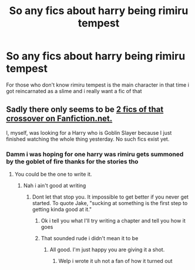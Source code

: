 #+TITLE: So any fics about harry being rimiru tempest

* So any fics about harry being rimiru tempest
:PROPERTIES:
:Author: Gaidhlig_allt
:Score: 1
:DateUnix: 1608467862.0
:DateShort: 2020-Dec-20
:FlairText: Request
:END:
For those who don't know rimiru tempest is the main character in that time i got reincarnated as a slime and i really want a fic of that


** Sadly there only seems to be [[https://m.fanfiction.net/Harry-Potter-and-Tensei-Shitara-Slime-Datta-Ken-%E8%BB%A2%E7%94%9F%E3%81%97%E3%81%9F%E3%82%89%E3%82%B9%E3%83%A9%E3%82%A4%E3%83%A0%E3%81%A0%E3%81%A3%E3%81%9F%E4%BB%B6-Crossovers/224/14040/][2 fics of that crossover on Fanfiction.net.]]

I, myself, was looking for a Harry who is Goblin Slayer because I just finished watching the whole thing yesterday. No such fics exist yet.
:PROPERTIES:
:Author: Termsndconditions
:Score: 1
:DateUnix: 1608468631.0
:DateShort: 2020-Dec-20
:END:

*** Damm i was hoping for one harry was rimiru gets summoned by the goblet of fire thanks for the stories tho
:PROPERTIES:
:Author: Gaidhlig_allt
:Score: 1
:DateUnix: 1608469353.0
:DateShort: 2020-Dec-20
:END:

**** You could be the one to write it.
:PROPERTIES:
:Author: Geairt_Annok
:Score: 2
:DateUnix: 1608471239.0
:DateShort: 2020-Dec-20
:END:

***** Nah i ain't good at writing
:PROPERTIES:
:Author: Gaidhlig_allt
:Score: 1
:DateUnix: 1608471301.0
:DateShort: 2020-Dec-20
:END:

****** Dont let that stop you. It impossible to get better if you never get started. To quote Jake, "sucking at something is the first step to getting kinda good at it."
:PROPERTIES:
:Author: Geairt_Annok
:Score: 2
:DateUnix: 1608471378.0
:DateShort: 2020-Dec-20
:END:

******* Ok i tell you what I'll try writing a chapter and tell you how it goes
:PROPERTIES:
:Author: Gaidhlig_allt
:Score: 2
:DateUnix: 1608471898.0
:DateShort: 2020-Dec-20
:END:


******* That sounded rude i didn't mean it to be
:PROPERTIES:
:Author: Gaidhlig_allt
:Score: 1
:DateUnix: 1608472319.0
:DateShort: 2020-Dec-20
:END:

******** All good. I'm just happy you are giving it a shot.
:PROPERTIES:
:Author: Geairt_Annok
:Score: 2
:DateUnix: 1608472770.0
:DateShort: 2020-Dec-20
:END:

********* Welp i wrote it uh not a fan of how it turned out
:PROPERTIES:
:Author: Gaidhlig_allt
:Score: 1
:DateUnix: 1608511783.0
:DateShort: 2020-Dec-21
:END:
